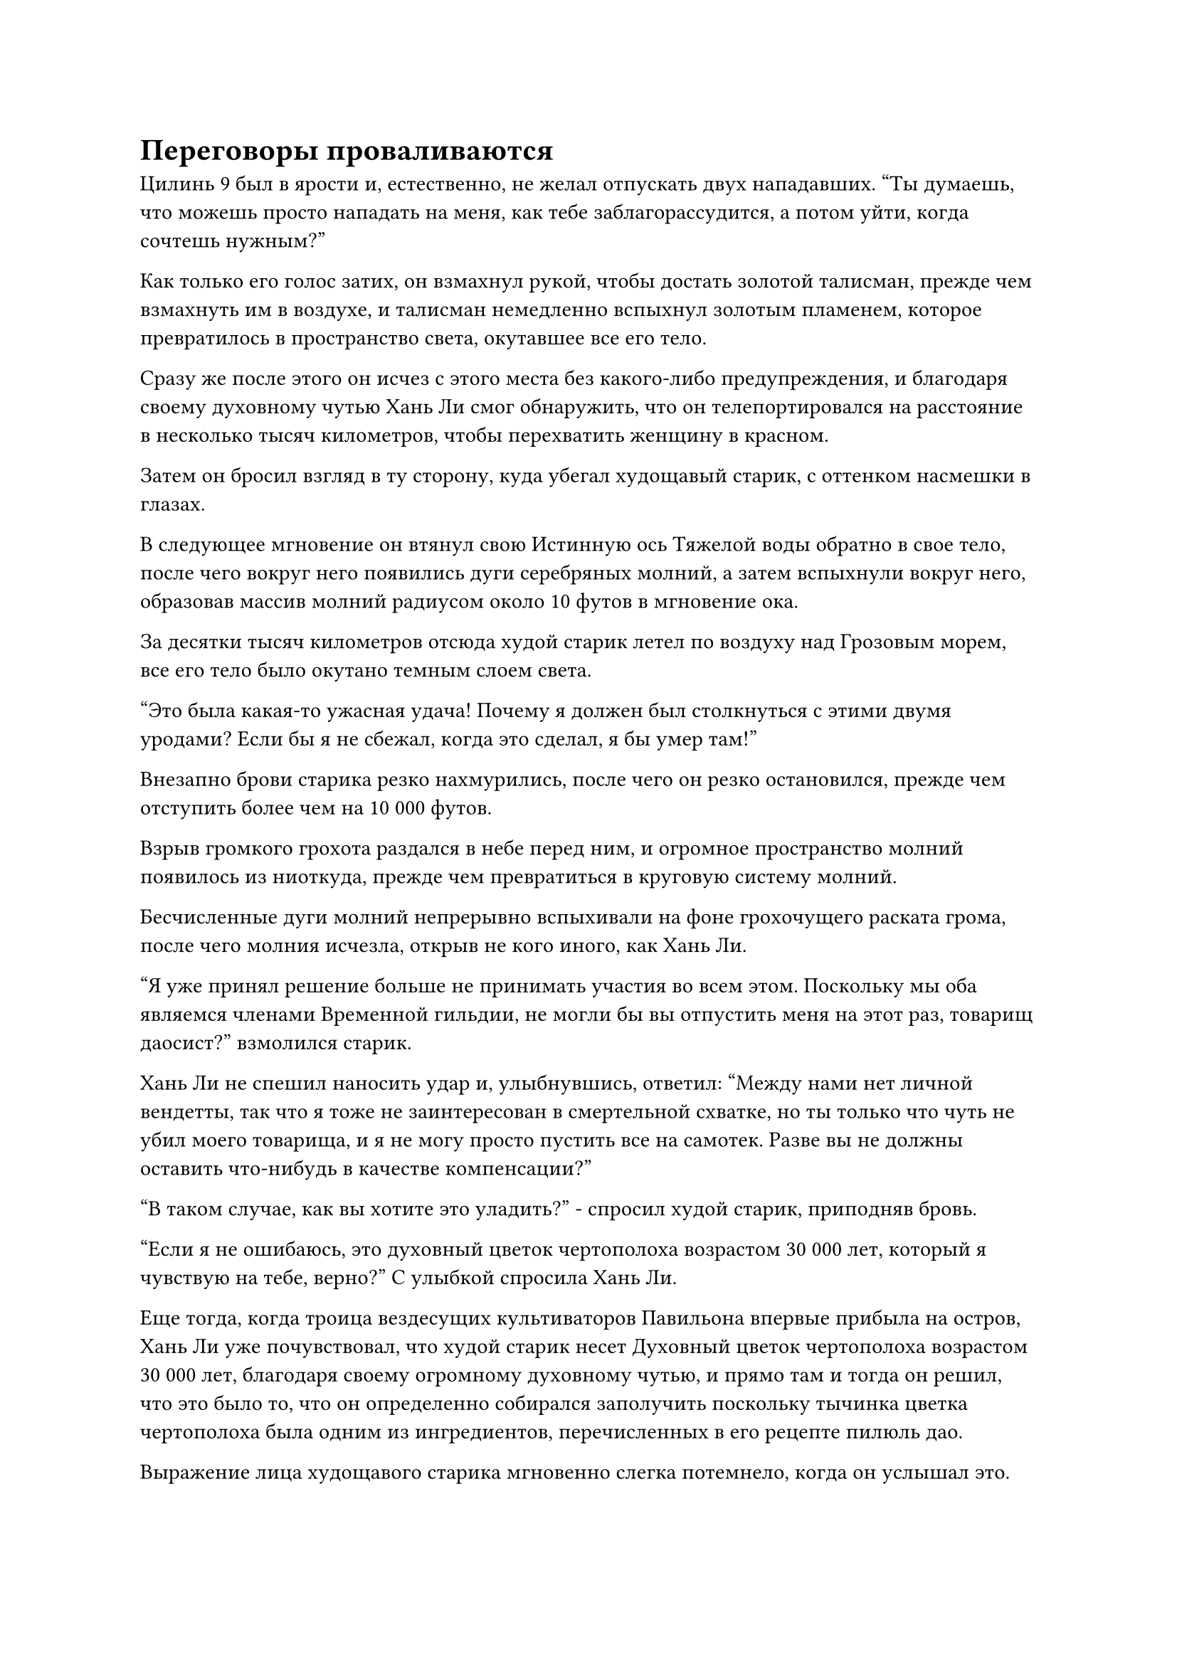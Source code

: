 = Переговоры проваливаются

Цилинь 9 был в ярости и, естественно, не желал отпускать двух нападавших. "Ты думаешь, что можешь просто нападать на меня, как тебе заблагорассудится, а потом уйти, когда сочтешь нужным?"

Как только его голос затих, он взмахнул рукой, чтобы достать золотой талисман, прежде чем взмахнуть им в воздухе, и талисман немедленно вспыхнул золотым пламенем, которое превратилось в пространство света, окутавшее все его тело.

Сразу же после этого он исчез с этого места без какого-либо предупреждения, и благодаря своему духовному чутью Хань Ли смог обнаружить, что он телепортировался на расстояние в несколько тысяч километров, чтобы перехватить женщину в красном.

Затем он бросил взгляд в ту сторону, куда убегал худощавый старик, с оттенком насмешки в глазах.

В следующее мгновение он втянул свою Истинную ось Тяжелой воды обратно в свое тело, после чего вокруг него появились дуги серебряных молний, а затем вспыхнули вокруг него, образовав массив молний радиусом около 10 футов в мгновение ока.

За десятки тысяч километров отсюда худой старик летел по воздуху над Грозовым морем, все его тело было окутано темным слоем света.

"Это была какая-то ужасная удача! Почему я должен был столкнуться с этими двумя уродами? Если бы я не сбежал, когда это сделал, я бы умер там!"

Внезапно брови старика резко нахмурились, после чего он резко остановился, прежде чем отступить более чем на 10 000 футов.

Взрыв громкого грохота раздался в небе перед ним, и огромное пространство молний появилось из ниоткуда, прежде чем превратиться в круговую систему молний.

Бесчисленные дуги молний непрерывно вспыхивали на фоне грохочущего раската грома, после чего молния исчезла, открыв не кого иного, как Хань Ли.

"Я уже принял решение больше не принимать участия во всем этом. Поскольку мы оба являемся членами Временной гильдии, не могли бы вы отпустить меня на этот раз, товарищ даосист?" взмолился старик.

Хань Ли не спешил наносить удар и, улыбнувшись, ответил: "Между нами нет личной вендетты, так что я тоже не заинтересован в смертельной схватке, но ты только что чуть не убил моего товарища, и я не могу просто пустить все на самотек. Разве вы не должны оставить что-нибудь в качестве компенсации?"

"В таком случае, как вы хотите это уладить?" - спросил худой старик, приподняв бровь.

"Если я не ошибаюсь, это духовный цветок чертополоха возрастом 30 000 лет, который я чувствую на тебе, верно?" С улыбкой спросила Хань Ли.

Еще тогда, когда троица вездесущих культиваторов Павильона впервые прибыла на остров, Хань Ли уже почувствовал, что худой старик несет Духовный цветок чертополоха возрастом 30 000 лет, благодаря своему огромному духовному чутью, и прямо там и тогда он решил, что это было то, что он определенно собирался заполучить поскольку тычинка цветка чертополоха была одним из ингредиентов, перечисленных в его рецепте пилюль дао.

Выражение лица худощавого старика мгновенно слегка потемнело, когда он услышал это.

Он действительно носил на своем теле Духовный цветок чертополоха, и из-за того, что это был живой экземпляр, он не мог поместить его в свой браслет для хранения. Вдобавок ко всему, он получил цветок незадолго до отправления на эту миссию, поэтому временно хранил его в специальной нефритовой шкатулке.

Однако он уже наложил несколько печатей на нефритовую шкатулку, так что никто не должен был его обнаружить.

Может ли быть так, что этот человек обладает духовным чутьем, превосходящим даже чутье Золотого Бессмертного?

Сердце старика слегка дрогнуло, когда эта мысль пришла ему в голову, но затем он отбросил эту мысль.

Аура Хань Ли предполагала, что он был только на средней стадии Истинного Бессмертия, так что в глазах старика его духовное чутье никоим образом не могло быть таким грозным. Вместо этого, скорее всего, он нес какое-то особое сокровище, которое позволяло ему обнаруживать духовные лекарства.

Помня об этом, старик обшарил своим духовным чутьем окрестности, чтобы убедиться, что поблизости больше никого нет, затем в полную силу выпустил свою огромную ауру, и на его лице появилась холодная улыбка. "Ты откусываешь больше, чем можешь прожевать, товарищ даосист! Ты действительно думаешь, что можешь просто топтаться на мне, как тебе заблагорассудится?"

Хань Ли уже определил, что тот из троицы, у кого была самая высокая база культивации, вовсе не был тем дородным мужчиной и не той сладострастной женщиной. Вместо этого, именно этот хитрый старик все это время скрывал свою истинную силу.

Вместо того, чтобы сразу напасть на Хань Ли, старик изначально пытался избежать битвы, изображая слабость, так что было ясно, что он был человеком, который не заботился о собственном достоинстве и ставил выживание и прибыль превыше всего остального.

Если бы он был готов отдать свой Духовный Цветок Чертополоха, Хань Ли, естественно, был бы рад избежать ненужного кровопролития, но, поскольку переговоры провалились, битва была неизбежна.

Больше никого не было, и Хань Ли был уверен, что сможет победить своего противника в бою один на один.

Помня об этом, он сделал ручное уплотнение обеими руками, и его Истинная ось Тяжелой воды мгновенно появилась позади него во вспышке черного света, затем поднялась вверх, быстро вращаясь, прежде чем броситься к старику по его приказу.

Серия черных волн, видимых невооруженным глазом, распространилась по воздуху вслед за осью, и казалось, что они угрожают разорвать само пространство на части.

Увидев это, худой старик развел руки, чтобы вызвать трехцветное кольцо, и кольцо превратилось в обширное пространство кольцевых выступов, которые устремились к Истинной оси Тяжелой воды.

Однако Истинная ось Тяжелой воды оказалась намного тяжелее, чем он себе представлял, и она смогла прорваться сквозь бесчисленные слои кольцевых выступов с непреодолимой силой, прежде чем врезаться в само кольцо с громким лязгом.

Трехцветное кольцо смогло продержаться целым лишь мгновение, прежде чем разлететься на куски, и худой старик вздрогнул от ответной реакции, когда на его лице появился неестественный румянец.

В то же время он сделал хватательное движение одной рукой, и в его руке появился большой желтый флаг длиной более 20 футов.

Изображение бескрайней пустыни с тремя висящими над ней солнцами было нанесено на флаг, и от него исходила иссушающая аура.

Старик сделал шаг вперед, крепко сжав древко флага руками, затем с силой взмахнул флагом в воздухе.

Поверхность флага покрылась рябью, когда огромное пространство желтого песка в неистовстве хлынуло вперед, устремляясь к Хань Ли всеохватывающей волной, которая затопила все в радиусе почти 100 000 футов.

Глаза Хань Ли слегка сузились, когда в них вспыхнул синий свет, но он все еще не мог ясно видеть окружающее. Он чувствовал себя так, словно его поглотила песчаная буря, которая серьезно ограничивала как его видимость, так и его духовное восприятие, делая его неспособным определить местоположение своего противника.

Прямо в этот момент у него за спиной внезапно раздался голос старика. "Попробуйте мой пропуск на три солнца!"

Как только Хань Ли обернулся, он сразу же заметил три шара ослепительно белого света, быстро несущихся к нему с трех разных направлений, испуская волны обжигающего жара, когда они проносились по воздуху.

Его брови слегка нахмурились, когда он увидел это, и он как раз собирался предпринять какие-то меры уклонения, когда вдруг заметил, что не может пошевелиться.

Он посмотрел вниз и обнаружил, что слой белых кристаллов незаметно для него расползся по его икрам, и это приморозило его к месту, как слой ледяных кристаллов.

Сразу же после этого тот же материал начал появляться на его плечах, руках и груди, и он быстро распространялся по всему остальному телу.

При ближайшем рассмотрении он обнаружил, что это были бесчисленные крошечные крупинки полупрозрачного песка, которые были выжжены в полупрозрачный кристаллический материал тремя солнцами. Вещество быстро распространилось на его шею, обездвижив все его тело.

Хань Ли был встревожен таким поворотом событий, но не запаниковал. Лазурный свет хлынул по его телу, и он уже собирался освободиться от кристаллического материала, когда заметил худого старика, внезапно появившегося рядом с ним, вонзающего зеленый кинжал в его глабеллу.

Он холодно хмыкнул, когда в его глазах мелькнул намек на золотистый свет, и он выпустил взрыв потрясающего духовного чувства, охвативший все окружающее пространство в радиусе нескольких десятков километров.

Худой старик уже добрался до Хань Ли, но заметил, что вокруг каждого зрачка Хань Ли появился круг из чрезвычайно крошечных рун, и он рефлекторно замедлился в качестве меры предосторожности.

Прямо в этот момент раздался голос Хань Ли с громкостью удара в огромный гонг. "Да очистятся небо и земля!"

Его слова были подобны указу всемогущего, и весь желтый песок немедленно осел. Даже темные тучи, висевшие в небе, исчезли, и казалось, что вся местность действительно была очищена.

"Невозможно!" - воскликнул худой старик с изумленным выражением лица, поспешно отступая назад, чтобы увеличить расстояние между собой и Хань Ли.

"Да снизойдет небесный огонь!" Провозгласил Хань Ли, и полоса белого света спустилась на него с небес, превратившись во вспышку серебряного пламени, которое окутало все его тело.

"Это невозможно! Даже Золотой Бессмертный не может воплощать вещи в реальность так, как ему заблагорассудится! Кто ты? Возьми цветок!" - закричал худой старик испуганным голосом, продолжая пятиться назад в отступлении?

Холодная улыбка появилась на лице Хань Ли, когда он усмехнулся: "Тебе не кажется, что уже слишком поздно говорить это сейчас? Да будет молния!"

В следующее мгновение в небе из ниоткуда появился вихрь темных облаков, и внутри вихря непрерывно сверкали молнии под череду грохочущих раскатов грома.

Внезапно на худощавого старика сверху обрушилась голубая молния толщиной с чан с водой.

Старик поспешно отскочил в сторону, но едва успел увернуться от первой вспышки молнии, как с небес, подобно безжалостному шторму, обрушилось бесчисленное множество других, отрезая все пути к бегству или отступлению.

В этот момент старик был настолько потрясен, что полностью потерял всякую волю к борьбе, и, продолжая уклоняться от молний, падавших с небес, он также призвал золотой талисман, который планировал использовать для облегчения своего побега.

Однако прямо в этот момент Хань Ли внезапно исчез с места, только чтобы в следующее мгновение без всякого предупреждения появиться позади старика, и слой золотых чешуек появился на его руке, когда он вонзил свою руку прямо в сердце старика.

Затем золотистый свет в его глазах постепенно угас, когда он утратил свое духовное чутье, и все голубые молнии в небе исчезли, открыв желтую песчаную бурю, которая бушевала все это время.

"Все это было иллюзией..." - пробормотал себе под нос худой старик с кривой улыбкой, когда свет в его глазах постепенно начал угасать.

Однако затем вспышка золотого света вырвалась из его глабеллы вместе со вспышкой мощных энергетических колебаний.

В этот момент старик понял, что ему не удастся сбежать, и он решил тут же взорвать свою собственную зарождающуюся душу.

Холодный блеск мелькнул в глазах Хань Ли, когда вспышка серебряного света вырвалась из его руки под громкий раскат грома, и вспышка серебряной молнии мгновенно уничтожила зарождающуюся душу старика, после чего его тело стало совершенно безвольным и безжизненным.

#pagebreak()